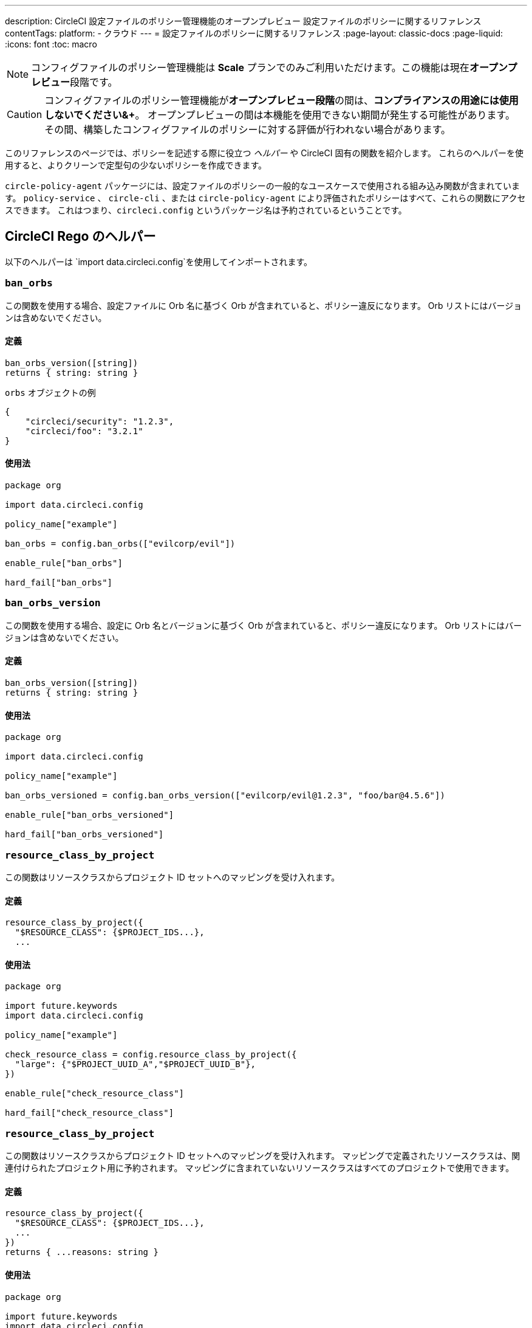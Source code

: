 ---

description: CircleCI 設定ファイルのポリシー管理機能のオープンプレビュー 設定ファイルのポリシーに関するリファレンス
contentTags:
  platform:
  - クラウド
---
= 設定ファイルのポリシーに関するリファレンス
:page-layout: classic-docs
:page-liquid:
:icons: font
:toc: macro

:toc-title:

NOTE: コンフィグファイルのポリシー管理機能は **Scale** プランでのみご利用いただけます。この機能は現在**オープンプレビュー**段階です。

CAUTION: コンフィグファイルのポリシー管理機能が**オープンプレビュー段階**の間は、**コンプライアンスの用途には使用しないでください&+**。 オープンプレビューの間は本機能を使用できない期間が発生する可能性があります。 その間、構築したコンフィグファイルのポリシーに対する評価が行われない場合があります。

このリファレンスのページでは、ポリシーを記述する際に役立つ _ヘルパー_ や CircleCI 固有の関数を紹介します。 これらのヘルパーを使用すると、よりクリーンで定型句の少ないポリシーを作成できます。

`circle-policy-agent` パッケージには、設定ファイルのポリシーの一般的なユースケースで使用される組み込み関数が含まれています。 `policy-service` 、 `circle-cli` 、または `circle-policy-agent` により評価されたポリシーはすべて、これらの関数にアクセスできます。 これはつまり、`circleci.config` というパッケージ名は予約されているということです。

[#circleci-config-helpers]
== CircleCI Rego のヘルパー

以下のヘルパーは `import data.circleci.config`を使用してインポートされます。

[#orbs]
=== `ban_orbs`

この関数を使用する場合、設定ファイルに Orb 名に基づく Orb が含まれていると、ポリシー違反になります。 Orb リストにはバージョンは含めないでください。

[#definition-orbs]
==== 定義

[source,rego]
----
ban_orbs_version([string])
returns { string: string }
----

`orbs` オブジェクトの例

[source,json]
----
{
    "circleci/security": "1.2.3",
    "circleci/foo": "3.2.1"
}
----

[#usage-orbs]
==== 使用法

[source,rego]
----
package org

import data.circleci.config

policy_name["example"]

ban_orbs = config.ban_orbs(["evilcorp/evil"])

enable_rule["ban_orbs"]

hard_fail["ban_orbs"]
----

[#ban-orbs]
=== `ban_orbs_version`

この関数を使用する場合、設定に Orb 名とバージョンに基づく Orb が含まれていると、ポリシー違反になります。 Orb リストにはバージョンは含めないでください。

[#definition-ban-orbs]
==== 定義

[source,rego]
----
ban_orbs_version([string])
returns { string: string }
----

[#usage-ban-orbs]
==== 使用法

[source,rego]
----
package org

import data.circleci.config

policy_name["example"]

ban_orbs_versioned = config.ban_orbs_version(["evilcorp/evil@1.2.3", "foo/bar@4.5.6"])

enable_rule["ban_orbs_versioned"]

hard_fail["ban_orbs_versioned"]
----

[#ban-orbs-version]
=== `resource_class_by_project`

この関数はリソースクラスからプロジェクト ID セットへのマッピングを受け入れます。

[#definition-ban-orbs-version]
==== 定義

[source,rego]
----
resource_class_by_project({
  "$RESOURCE_CLASS": {$PROJECT_IDS...},
  ...
----

[#usage-ban-orbs-version]
==== 使用法

[source,rego]
----
package org

import future.keywords
import data.circleci.config

policy_name["example"]

check_resource_class = config.resource_class_by_project({
  "large": {"$PROJECT_UUID_A","$PROJECT_UUID_B"},
})

enable_rule["check_resource_class"]

hard_fail["check_resource_class"]
----

[#resource-class-by-project]
=== `resource_class_by_project`

この関数はリソースクラスからプロジェクト ID セットへのマッピングを受け入れます。 マッピングで定義されたリソースクラスは、関連付けられたプロジェクト用に予約されます。 マッピングに含まれていないリソースクラスはすべてのプロジェクトで使用できます。

[#definition-resource-class-by-project]
==== 定義

```rego
resource_class_by_project({
  "$RESOURCE_CLASS": {$PROJECT_IDS...},
  ...
})
returns { ...reasons: string }
```

[#usage-resource-class-by-project]
==== 使用法

[source,rego]
----
package org

import future.keywords
import data.circleci.config

policy_name["example"]

check_resource_class = config.resource_class_by_project({
  "large": {"$PROJECT_UUID_A","$PROJECT_UUID_B"},
})

enable_hard["check_resource_class"]
----

[#contexts-allowed-by-project-ids]
=== `contexts_allowed_by_project_ids`

This function accepts project ids (`PROJECTS`) and
context names (`ALLOWED_CONTEXTS`) as one of the following types:

* 文字列
* set of strings
* array of strings

It prevents the usage of **any** context **not in** `ALLOWED_CONTEXTS` for **all** projects that are **in** `PROJECTS`.

[#definition-contexts-allowed-by-project-ids]
==== 定義

[source,rego]
----
contexts_allowed_by_project_ids(
  PROJECTS: string | Array<string> | Set<string>
  ALLOWED_CONTEXTS: string | Array<string> | Set<string>
)
returns reason <type string>
----

[#usage-contexts-allowed-by-project-ids]
==== 使用法

[source,rego]
----
package org

import future.keywords
import data.circleci.config

policy_name["a_unique_policy_name"]

rule_contexts_allowed_by_project_ids = config.contexts_allowed_by_project_ids(
  ["${PROJECT_1_UUID}","${PROJECT_2_UUID}"],
  ["${ALLOWED_CONTEXT_NAME_1}","${ALLOWED_CONTEXT_NAME_2}"]
)

enable_hard["rule_contexts_allowed_by_project_ids"]
----

[#contexts-blocked-by-project-ids]
=== `contexts_blocked_by_project_ids`

This function accepts project IDs (`PROJECTS`) and
context names (`BLOCKED_CONTEXTS`) as one of the following types:

* 文字列
* set of strings
* array of strings

It blocks the usage of **any** context **in** `BLOCKED_CONTEXTS` for **all** projects **in** `PROJECTS`.

[#definition-contexts-blocked-by-project-ids]
==== 定義

[source,rego]
----
contexts_blocked_by_project_ids(
  PROJECTS: string | Array<string> | Set<string>
  BLOCKED_CONTEXTS: string | Array<string> | Set<string>
)
returns reason: string
----

[#usage-contexts-blocked-by-project-ids]
==== 使用法

[source,rego]
----
package org

import future.keywords
import data.circleci.config

policy_name["a_unique_policy_name"]

rule_contexts_blocked_by_project_ids = config.contexts_blocked_by_project_ids(
  ["${PROJECT_1_UUID}","${PROJECT_2_UUID}"],
  ["${BLOCKED_CONTEXT_1}","${BLOCKED_CONTEXT_2}"]
)

enable_hard["rule_contexts_blocked_by_project_ids"]
----

[#contexts-reserved-by-project-ids]
=== `contexts_reserved_by_project_ids`

This function accepts project ids (`PROJECTS`) and
context names (`RESERVED_CONTEXTS`) as one of the following types:

* 文字列
* set of strings
* array-of-strings

It blocks the usage of **any** context **in** `RESERVED_CONTEXTS` for **all** projects **not in** `PROJECTS`.

[#definition-contexts-reserved-by-project-ids]
==== 定義

[source,rego]
----
contexts_reserved_by_project_ids(
  PROJECTS: string | Array<string> | Set<string>
  RESERVED_CONTEXTS: string | Array<string> | Set<string>
)
returns reason: string
----

[#usage-contexts-reserved-by-project-ids]
==== 使用法

[source,rego]
----
package org

import future.keywords
import data.circleci.config

policy_name["a_unique_policy_name"]

rule_contexts_reserved_by_project_ids = config.contexts_reserved_by_project_ids(
  ["${PROJECT_1_UUID}","${PROJECT_2_UUID}"],
  ["${RESERVED_CONTEXT_1}","${RESERVED_CONTEXT_2}"]
)

enable_hard["rule_contexts_reserved_by_project_ids"]
----

[#contexts-reserved-by-branches]
=== `contexts_reserved_by_branches`

This function accepts VCS branch names (`BRANCHES`) and
context names (`RESERVED_CONTEXTS`) as one of the following types:

* string
* set-of-strings
* array-of-strings

Branch names **not in** `BRANCHES` are **not** allowed to use the contexts **in** `RESERVED_CONTEXTS`, however, other contexts may be used.

[#definition-contexts-reserved-by-branches]
==== 定義

[source,rego]
----
contexts_reserved_by_branches(
  BRANCHES: string | Array<string> | Set<string>
  CONTEXT_LIST: string | Array<string> | Set<string>
)
returns reason: string
----

[#usage-contexts-reserved-by-branches]
==== 使用法

[source,rego]
----
package org

import future.keywords
import data.circleci.config

policy_name["a_unique_policy_name"]

rule_contexts_reserved_by_branches = config.contexts_reserved_by_branches(
   ["${BRANCH_1}, "${BRANCH_2}", "${BRANCH_3}"]",
  ["${RESERVED_CONTEXT_1}","${RESERVED_CONTEXT_2}"]
)

enable_hard["rule_contexts_reserved_by_branches"]
----

[#circleci-utility-helpers]
== CircleCI Utility helpers

The following helpers are imported using `import data.circleci.utils`

[#get_element_name]
=== `get_element_name`

This function retrieves the name of an element in a config file. You can use it to retrieve the name of jobs in workflows, steps in jobs, etc. If the element is an object, this function will return the object's key.

[#definition-get-element-name]
==== 定義

[source,rego]
----
get_element_name(input.<config_key>)
returns string
----

[#usage-get-element-name]
==== 使用法

[source,rego]
----
package org

import data.circleci.utils

policy_name["example"]

job_name1 = utils.get_element_name(input.jobs[0])
job_name2 = utils.get_element_name(input.jobs[1])
----

Consider the following config.yml:

[source,yaml]
----
workflows:
  main:
    jobs:
      - lint
      - test:
          context: test-vars
----

In the policy example above, `job_name1` would equal `lint` and `job_name2` would equal `test`.

[#to_array]
=== `to_array`

This function casts a value to an array. Array values are left as is and are **not** cast to Array<Array>.

[#definition-to-array]
==== 定義

[source,rego]
----
to_array(value)
returns array
----

[#usage-to-array]
==== 使用法

[source,rego]
----
package org

import data.circleci.utils

policy_name["example"]

a = utils.to_array("element")   # a is ["element"]
b = utils.to_array(["element"]) # b is ["element"]
----

[#to-set]
=== `to_set`

This function casts a value to a set. Array values are cast to a set and deduplicated. Set values are left as is and are **not** cast to Set<Set>.

[#definition-to-set]
==== 定義

[source,rego]
----
to_set(value)
returns set
----

[#usage-to-set]
==== 使用法

[source,rego]
----
package org

import data.circleci.utils

policy_name["example"]

a = utils.to_set("element")                      # a is {"element"}
b = utils.to_set(["one", "one", "two", "three"]) # b is {"one", "two", "three"}
c = utils.to_set({"element"})                    # c is {"element"}
----